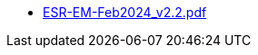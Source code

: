 * https://commoncriteria.github.io/enterprise-management/main/ESR-EM-Feb2024_v2.2.pdf[ESR-EM-Feb2024_v2.2.pdf]
